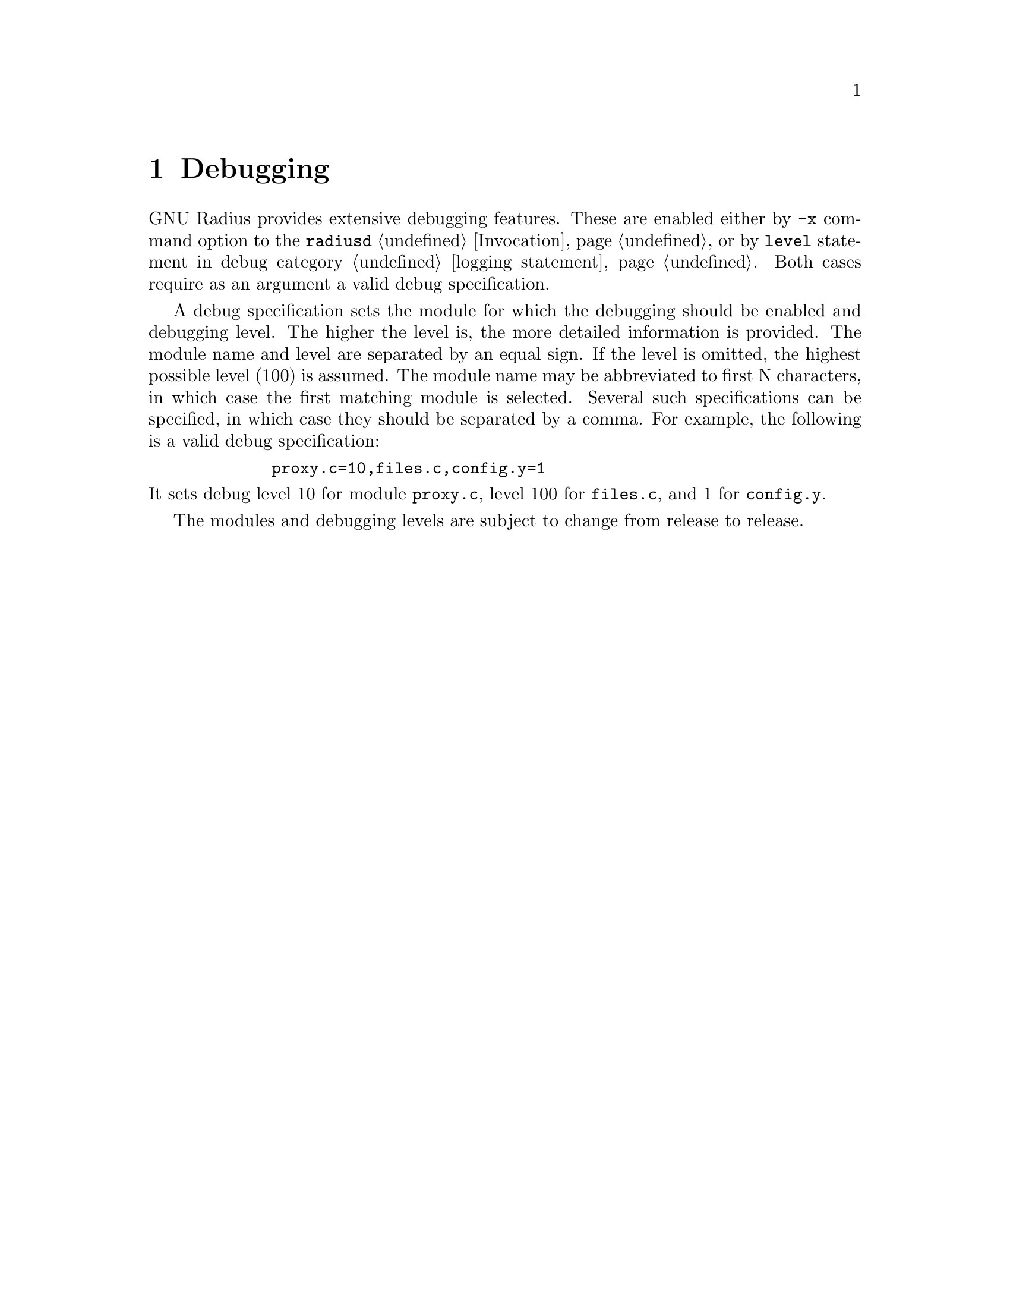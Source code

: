 @c This is part of the Radius manual.
@c Copyright (C) 1999,2000,2001 Sergey Poznyakoff
@c See file radius.texi for copying conditions.
@comment *******************************************************************
@node Debugging, Radwho, Logging, Top
@chapter Debugging
@cindex Debugging

GNU Radius provides extensive debugging features. These are enabled
either by @option{-x} command option to the @command{radiusd}
@ref{Invocation}, or by @code{level} statement in debug category
@ref{logging,,logging statement}. Both cases require as an argument
a valid debug specification.

A debug specification sets the module for which the debugging should
be enabled and debugging level. The higher the level is, the more
detailed information is provided. The module name and level are
separated by an equal sign. If the level is omitted, the highest
possible level (100) is assumed. The module name may be abbreviated
to first N characters, in which case the first matching module is
selected. Several such specifications can be specified, in which case
they should be separated by a comma. For example, the following is a
valid debug specification:
@example
        proxy.c=10,files.c,config.y=1
@end example

@noindent
It sets debug level 10 for module @code{proxy.c}, level 100 for
@code{files.c}, and 1 for @code{config.y}.

The modules and debugging levels are subject to change from release
to release. 

@c The following describes shortly the debugging levels for this release
@c of GNU Radius (@value{VERSION}.

@c @include debug.texinfo


